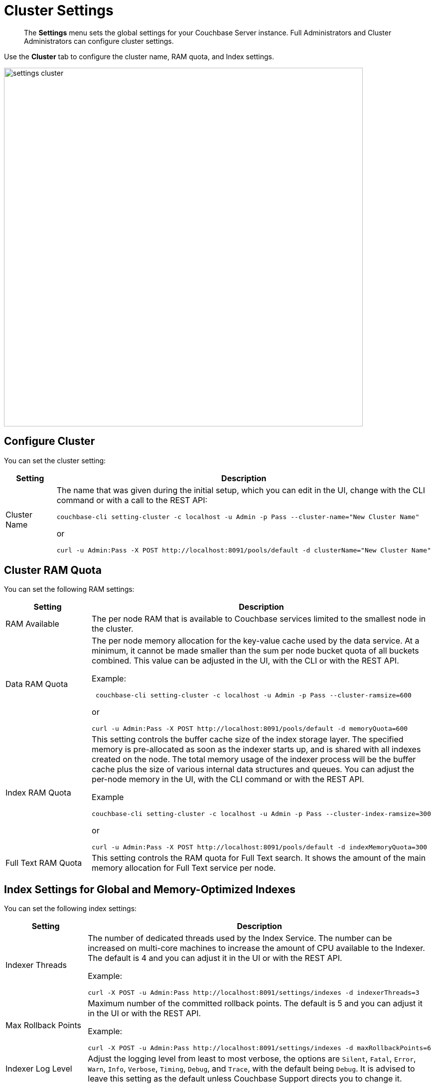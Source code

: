 [#topic_h12_hqn_vs]
= Cluster Settings

[abstract]
The *Settings* menu sets the global settings for your Couchbase Server instance.
Full Administrators and Cluster Administrators can configure cluster settings.

Use the *Cluster* tab to configure the cluster name, RAM quota, and Index settings.

[#image_dcr_5zz_zs]
image::admin/picts/settings-cluster.png[,720,align=left]

== Configure Cluster

You can set the cluster setting:

[#table_mmz_d4r_yx,cols="1,3"]
|===
| Setting | Description

| Cluster Name
a|
The name that was given during the initial setup, which you can edit in the UI, change with the CLI command or with a call to the REST API:

----
couchbase-cli setting-cluster -c localhost -u Admin -p Pass --cluster-name="New Cluster Name"
----

or

----
curl -u Admin:Pass -X POST http://localhost:8091/pools/default -d clusterName="New Cluster Name"
----
|===

== Cluster RAM Quota

You can set the following RAM settings:

[#table_zcg_g4r_yx,cols="1,3"]
|===
| Setting | Description

| RAM Available
| The per node RAM that is available to Couchbase services limited to the smallest node in the cluster.

| Data RAM Quota
a|
The per node memory allocation for the key-value cache used by the data service.
At a minimum, it cannot be made smaller than the sum per node bucket quota of all buckets combined.
This value can be adjusted in the UI, with the CLI or with the REST API.

Example:

----
 couchbase-cli setting-cluster -c localhost -u Admin -p Pass --cluster-ramsize=600
----

or

----
curl -u Admin:Pass -X POST http://localhost:8091/pools/default -d memoryQuota=600
----

| Index RAM Quota
a|
This setting controls the buffer cache size of the index storage layer.
The specified memory is pre-allocated as soon as the indexer starts up, and is shared with all indexes created on the node.
The total memory usage of the indexer process will be the buffer cache plus the size of various internal data structures and queues.
You can adjust the per-node memory in the UI, with the CLI command or with the REST API.

Example

----
couchbase-cli setting-cluster -c localhost -u Admin -p Pass --cluster-index-ramsize=300
----

or

----
curl -u Admin:Pass -X POST http://localhost:8091/pools/default -d indexMemoryQuota=300
----

| Full Text RAM Quota
| This setting controls the RAM quota for Full Text search.
It shows the amount of the main memory allocation for Full Text service per node.
|===

== Index Settings for Global and Memory-Optimized Indexes

You can set the following index settings:

[#table_syd_34r_yx,cols="1,3"]
|===
| Setting | Description

| Indexer Threads
a|
The number of dedicated threads used by the Index Service.
The number can be increased on multi-core machines to increase the amount of CPU available to the Indexer.
The default is 4 and you can adjust it in the UI or with the REST API.

Example:

----
curl -X POST -u Admin:Pass http://localhost:8091/settings/indexes -d indexerThreads=3
----

| Max Rollback Points
a|
Maximum number of the committed rollback points.
The default is 5 and you can adjust it in the UI or with the REST API.

Example:

----
curl -X POST -u Admin:Pass http://localhost:8091/settings/indexes -d maxRollbackPoints=6
----

| Indexer Log Level
| Adjust the logging level from least to most verbose, the options are `Silent`, `Fatal`, `Error`, `Warn`, `Info`, `Verbose`, `Timing`, `Debug`, and `Trace`, with the default being `Debug`.
It is advised to leave this setting as the default unless Couchbase Support directs you to change it.
|===

// <dl>
// <dlentry>
// <dt>In Memory Snapshot Interval</dt>
// <dd>Frequency of in-memory snapshots which determines the earliest possibility an indexer
// scan can discover a data service Key/Value mutation.
// The default is 200 milliseconds and
// you  can adjust it in the UI or with the REST API.
// <p>Example:</p><codeblock>curl -X POST -u Admin:Pass http://localhost:8091/settings/indexes -d memorySnapshotInterval=300</codeblock></dd>
// </dlentry>
// </dl>
